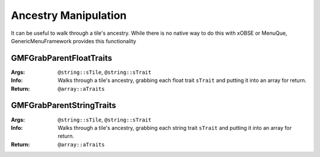 Ancestry Manipulation
=====================

It can be useful to walk through a tile's ancestry. While there is no native way to do this with
xOBSE or MenuQue, GenericMenuFramework provides this functionality

GMFGrabParentFloatTraits
------------------------
:Args: ``@string::sTile``, ``@string::sTrait``
:Info: Walks through a tile's ancestry, grabbing each float trait ``sTrait`` and putting it into an
	   array for return.
:Return: ``@array::aTraits``

GMFGrabParentStringTraits
-------------------------
:Args: ``@string::sTile``, ``@string::sTrait``
:Info: Walks through a tile's ancestry, grabbing each string trait ``sTrait`` and putting it into an
	   array for return.
:Return: ``@array::aTraits``
